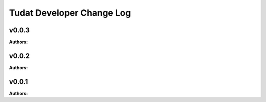 ==========================
Tudat Developer Change Log
==========================

.. current developments

v0.0.3
====================

**Authors:**




v0.0.2
====================

**Authors:**




v0.0.1
====================

**Authors:**



